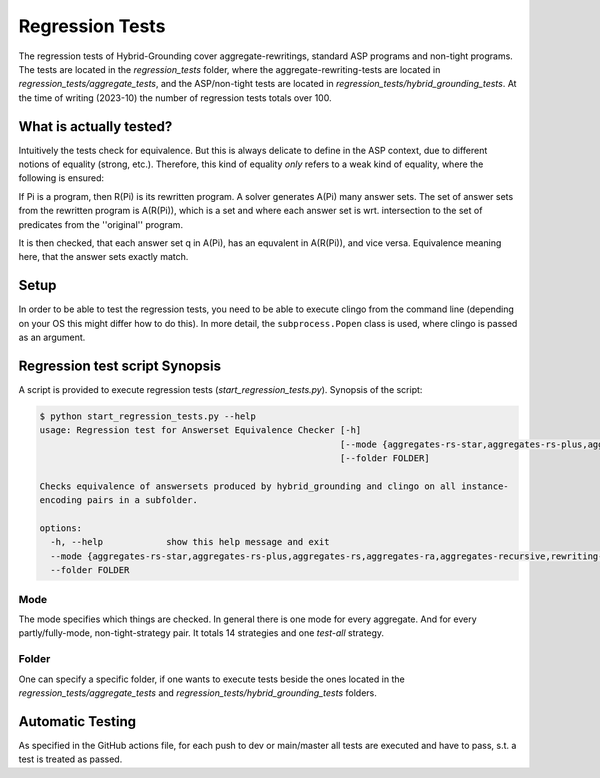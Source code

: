 Regression Tests
================

The regression tests of Hybrid-Grounding cover aggregate-rewritings, standard ASP programs and non-tight programs.
The tests are located in the *regression_tests* folder, where the aggregate-rewriting-tests are located in *regression_tests/aggregate_tests*,
and the ASP/non-tight tests are located in *regression_tests/hybrid_grounding_tests*.
At the time of writing (2023-10) the number of regression tests totals over 100.

What is actually tested?
--------------------------

Intuitively the tests check for equivalence.
But this is always delicate to define in the ASP context, 
due to different notions of equality (strong, etc.).
Therefore, this kind of equality *only* refers to a weak kind of equality,
where the following is ensured:

If Pi is a program, then R(Pi) is its rewritten program.
A solver generates A(Pi) many answer sets.
The set of answer sets from the rewritten program is A(R(Pi)), which is a set and where each answer set is wrt. intersection to the set of predicates from the ''original'' program.

It is then checked, that each answer set q in A(Pi), has an equvalent in A(R(Pi)), and vice versa.
Equivalence meaning here, that the answer sets exactly match.

Setup
--------

In order to be able to test the regression tests, you need to be able to execute clingo from the command line (depending on your OS this might differ how to do this).
In more detail, the ``subprocess.Popen`` class is used, where clingo is passed as an argument.

Regression test script Synopsis
-----------------------------------

A script is provided to execute regression tests (*start_regression_tests.py*).
Synopsis of the script:

.. code-block:: console

    $ python start_regression_tests.py --help
    usage: Regression test for Answerset Equivalence Checker [-h]
                                                             [--mode {aggregates-rs-star,aggregates-rs-plus,aggregates-rs,aggregates-ra,aggregates-recursive,rewriting-tight,rewriting-shared-cycle,rewriting-level-mappings-1,rewriting-level-mappings-2,fully-grounded-tight,fully-grounded-shared-cycle,fully-grounded-level-mappings-1,fully-grounded-level-mappings-2,test-all}]
                                                             [--folder FOLDER]

    Checks equivalence of answersets produced by hybrid_grounding and clingo on all instance-
    encoding pairs in a subfolder.

    options:
      -h, --help            show this help message and exit
      --mode {aggregates-rs-star,aggregates-rs-plus,aggregates-rs,aggregates-ra,aggregates-recursive,rewriting-tight,rewriting-shared-cycle,rewriting-level-mappings-1,rewriting-level-mappings-2,fully-grounded-tight,fully-grounded-shared-cycle,fully-grounded-level-mappings-1,fully-grounded-level-mappings-2,test-all}
      --folder FOLDER

Mode
^^^^^

The mode specifies which things are checked.
In general there is one mode for every aggregate. And for every partly/fully-mode, non-tight-strategy pair.
It totals 14 strategies and one *test-all* strategy.

Folder
^^^^^^^

One can specify a specific folder, if one wants to execute tests beside the ones located in the *regression_tests/aggregate_tests* and *regression_tests/hybrid_grounding_tests* folders.

Automatic Testing
------------------

As specified in the GitHub actions file,
for each push to dev or main/master all tests are executed and have to pass, s.t. a test is treated as passed.
